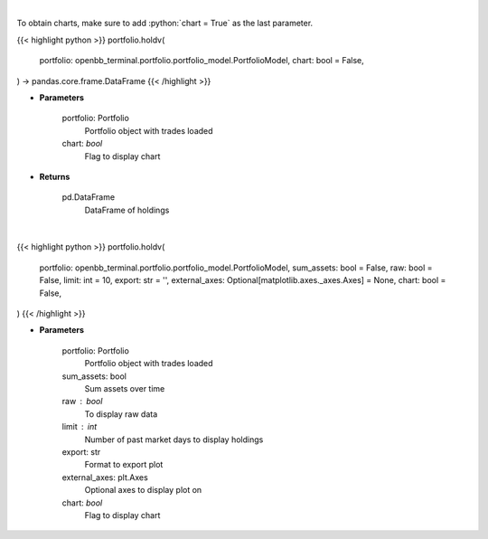 .. role:: python(code)
    :language: python
    :class: highlight

|

To obtain charts, make sure to add :python:`chart = True` as the last parameter.

.. raw:: html

    <h3>
    > Getting data
    </h3>

{{< highlight python >}}
portfolio.holdv(
    portfolio: openbb_terminal.portfolio.portfolio_model.PortfolioModel,
    chart: bool = False,
) -> pandas.core.frame.DataFrame
{{< /highlight >}}

.. raw:: html

    <p>
    Get holdings of assets (absolute value)
    </p>

* **Parameters**

    portfolio: Portfolio
        Portfolio object with trades loaded
    chart: *bool*
       Flag to display chart


* **Returns**

    pd.DataFrame
        DataFrame of holdings

|

.. raw:: html

    <h3>
    > Getting charts
    </h3>

{{< highlight python >}}
portfolio.holdv(
    portfolio: openbb_terminal.portfolio.portfolio_model.PortfolioModel,
    sum_assets: bool = False,
    raw: bool = False,
    limit: int = 10,
    export: str = '',
    external_axes: Optional[matplotlib.axes._axes.Axes] = None,
    chart: bool = False,
)
{{< /highlight >}}

.. raw:: html

    <p>
    Display holdings of assets (absolute value)
    </p>

* **Parameters**

    portfolio: Portfolio
        Portfolio object with trades loaded
    sum_assets: bool
        Sum assets over time
    raw : bool
        To display raw data
    limit : int
        Number of past market days to display holdings
    export: str
        Format to export plot
    external_axes: plt.Axes
        Optional axes to display plot on
    chart: *bool*
       Flag to display chart

